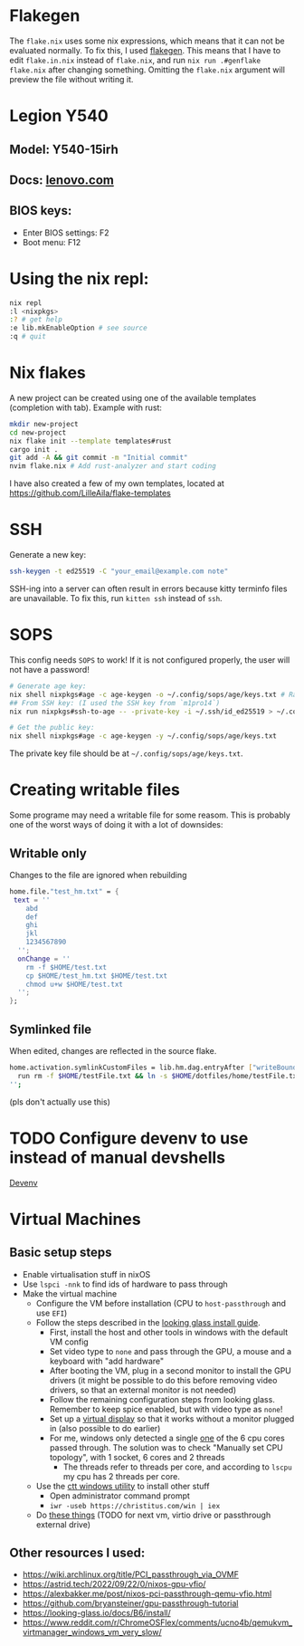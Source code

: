 * Flakegen
The =flake.nix= uses some nix expressions, which means that it can not be evaluated normally. To fix this, I used [[https://github.com/jorsn/flakegen][flakegen]]. This means that I have to edit =flake.in.nix= instead of =flake.nix=, and run =nix run .#genflake flake.nix= after changing something. Omitting the =flake.nix= argument will preview the file without writing it.

* Legion Y540
** Model: Y540-15irh
** Docs: [[https://pcsupport.lenovo.com/us/en/products/laptops-and-netbooks/legion-series/legion-y540-15irh/documentation/doc_userguide][lenovo.com]]
** BIOS keys:
- Enter BIOS settings: F2
- Boot menu: F12

* Using the nix repl:
#+begin_src bash
nix repl
:l <nixpkgs>
:? # get help
:e lib.mkEnableOption # see source
:q # quit
#+end_src

* Nix flakes
A new project can be created using one of the available templates (completion with tab). Example with rust:
#+begin_src bash
mkdir new-project
cd new-project
nix flake init --template templates#rust
cargo init .
git add -A && git commit -m "Initial commit"
nvim flake.nix # Add rust-analyzer and start coding
#+end_src

I have also created a few of my own templates, located at [[https://github.com/LilleAila/flake-templates]]

* SSH
Generate a new key:
#+begin_src bash
ssh-keygen -t ed25519 -C "your_email@example.com note"
#+end_src

SSH-ing into a server can often result in errors because kitty terminfo files are unavailable. To fix this, run =kitten ssh= instead of =ssh=.

* SOPS
This config needs =SOPS= to work! If it is not configured properly, the user will not have a password!
#+begin_src bash
# Generate age key:
nix shell nixpkgs#age -c age-keygen -o ~/.config/sops/age/keys.txt # Random
## From SSH key: (I used the SSH key from `m1pro14`)
nix run nixpkgs#ssh-to-age -- -private-key -i ~/.ssh/id_ed25519 > ~/.config/sops/age/keys.txt

# Get the public key:
nix shell nixpkgs#age -c age-keygen -y ~/.config/sops/age/keys.txt
#+end_src

The private key file should be at =~/.config/sops/age/keys.txt=.

* Creating writable files
Some programe may need a writable file for some reasom. This is probably one of the worst ways of doing it with a lot of downsides:
** Writable only
Changes to the file are ignored when rebuilding
#+begin_src nix
home.file."test_hm.txt" = {
 text = ''
    abd
    def
    ghi
    jkl
    1234567890
  '';
  onChange = ''
    rm -f $HOME/test.txt
    cp $HOME/test_hm.txt $HOME/test.txt
    chmod u+w $HOME/test.txt
  '';
};
#+end_src

** Symlinked file
When edited, changes are reflected in the source flake.
#+begin_src bash
home.activation.symlinkCustomFiles = lib.hm.dag.entryAfter ["writeBoundary"] ''
  run rm -f $HOME/testFile.txt && ln -s $HOME/dotfiles/home/testFile.txt $HOME/testFile.txt
'';
#+end_src
(pls don't actually use this)

* TODO Configure devenv to use instead of manual devshells
[[https://github.com/cachix/devenv][Devenv]]

* Virtual Machines
** Basic setup steps
- Enable virtualisation stuff in nixOS
- Use =lspci -nnk= to find ids of hardware to pass through
- Make the virtual machine
  - Configure the VM before installation (CPU to =host-passthrough= and use =EFI=)
  - Follow the steps described in the [[https://looking-glass.io/docs/B6/install/][looking glass install guide]].
    - First, install the host and other tools in windows with the default VM config
    - Set video type to =none= and pass through the GPU, a mouse and a keyboard with "add hardware"
    - After booting the VM, plug in a second monitor to install the GPU drivers (it might be possible to do this before removing video drivers, so that an external monitor is not needed)
    - Follow the remaining configuration steps from looking glass. Remember to keep spice enabled, but with video type as =none=!
    - Set up a [[https://github.com/itsmikethetech/Virtual-Display-Driver][virtual display]] so that it works without a monitor plugged in (also possible to do earlier)
    - For me, windows only detected a single [[https://www.reddit.com/r/VFIO/comments/8vcepm/comment/e1px449/?utm_source=share&utm_medium=web3x&utm_name=web3xcss&utm_term=1&utm_content=share_button][one]] of the 6 cpu cores passed through. The solution was to check "Manually set CPU topology", with 1 socket, 6 cores and 2 threads
      - The threads refer to threads per core, and according to =lscpu= my cpu has 2 threads per core.
  - Use the [[https://christitus.com/windows-tool/][ctt windows utility]] to install other stuff
    - Open administrator command prompt
    - =iwr -useb https://christitus.com/win | iex=
  - Do [[https://www.reddit.com/r/ChromeOSFlex/comments/ucno4b/comment/i6cviv8][these things]] (TODO for next vm, virtio drive or passthrough external drive)
** Other resources I used:
- [[https://wiki.archlinux.org/title/PCI_passthrough_via_OVMF]]
- [[https://astrid.tech/2022/09/22/0/nixos-gpu-vfio/]]
- [[https://alexbakker.me/post/nixos-pci-passthrough-qemu-vfio.html]]
- [[https://github.com/bryansteiner/gpu-passthrough-tutorial]]
- [[https://looking-glass.io/docs/B6/install/]]
- [[https://www.reddit.com/r/ChromeOSFlex/comments/ucno4b/qemukvm_virtmanager_windows_vm_very_slow/]]
